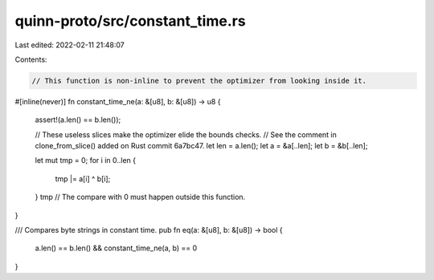 quinn-proto/src/constant_time.rs
================================

Last edited: 2022-02-11 21:48:07

Contents:

.. code-block:: rs

    // This function is non-inline to prevent the optimizer from looking inside it.
#[inline(never)]
fn constant_time_ne(a: &[u8], b: &[u8]) -> u8 {
    assert!(a.len() == b.len());

    // These useless slices make the optimizer elide the bounds checks.
    // See the comment in clone_from_slice() added on Rust commit 6a7bc47.
    let len = a.len();
    let a = &a[..len];
    let b = &b[..len];

    let mut tmp = 0;
    for i in 0..len {
        tmp |= a[i] ^ b[i];
    }
    tmp // The compare with 0 must happen outside this function.
}

/// Compares byte strings in constant time.
pub fn eq(a: &[u8], b: &[u8]) -> bool {
    a.len() == b.len() && constant_time_ne(a, b) == 0
}



